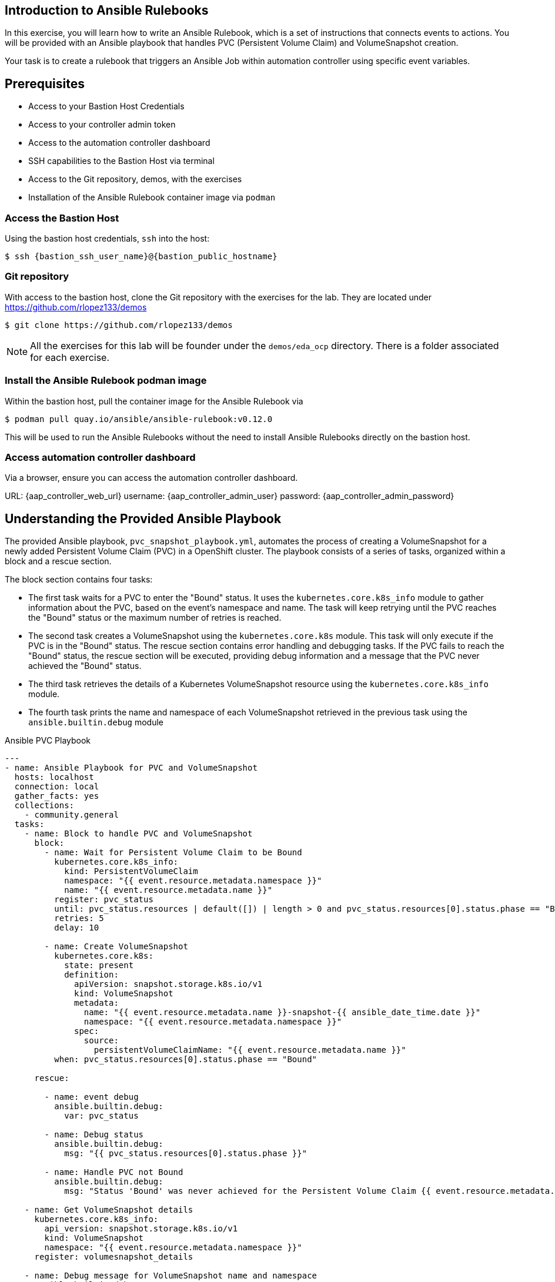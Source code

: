 == Introduction to Ansible Rulebooks

In this exercise, you will learn how to write an Ansible Rulebook, which is a
set of instructions that connects events to actions. You will be provided
with an Ansible playbook that handles PVC (Persistent Volume Claim) and
VolumeSnapshot creation. 

Your task is to create a rulebook that triggers an Ansible Job within automation
controller using specific event variables.

== Prerequisites 

* Access to your Bastion Host Credentials
* Access to your controller admin token
* Access to the automation controller dashboard
* SSH capabilities to the Bastion Host via terminal
* Access to the Git repository, demos, with the exercises
* Installation of the Ansible Rulebook container image via `podman`

=== Access the Bastion Host

Using the bastion host credentials, `ssh` into the host:

[source,subs="attributes"]
----
$ ssh {bastion_ssh_user_name}@{bastion_public_hostname}
----

=== Git repository

With access to the bastion host, clone the Git repository with the exercises
for the lab. They are located under https://github.com/rlopez133/demos

----
$ git clone https://github.com/rlopez133/demos
----

[NOTE]
====
All the exercises for this lab will be founder under the `demos/eda_ocp`
directory. There is a folder associated for each exercise.
====

=== Install the Ansible Rulebook podman image

Within the bastion host, pull the container image for the Ansible Rulebook via

----
$ podman pull quay.io/ansible/ansible-rulebook:v0.12.0
----

This will be used to run the Ansible Rulebooks without the need to install
Ansible Rulebooks directly on the bastion host.

=== Access automation controller dashboard

Via a browser, ensure you can access the automation controller dashboard.

URL: {aap_controller_web_url}
username: {aap_controller_admin_user}
password: {aap_controller_admin_password}

== Understanding the Provided Ansible Playbook

The provided Ansible playbook, `pvc_snapshot_playbook.yml`, automates the
process of creating a VolumeSnapshot for a newly added Persistent Volume Claim
(PVC) in a OpenShift cluster. The playbook consists of a series of tasks,
organized within a block and a rescue section.

The block section contains four tasks:

* The first task waits for a PVC to enter the "Bound" status. It uses the `kubernetes.core.k8s_info` module to gather information about the PVC, based on the event's namespace and name. The task will keep retrying until the PVC reaches the "Bound" status or the maximum number of retries is reached.  

* The second task creates a VolumeSnapshot using the `kubernetes.core.k8s` module. This task will only execute if the PVC is in the "Bound" status.  The rescue section contains error handling and debugging tasks. If the PVC fails to reach the "Bound" status, the rescue section will be executed, providing debug information and a message that the PVC never achieved the "Bound" status.

* The third task retrieves the details of a Kubernetes VolumeSnapshot resource using the `kubernetes.core.k8s_info` module.

* The fourth task prints the name and namespace of each VolumeSnapshot retrieved in the previous task using the `ansible.builtin.debug` module 


.Ansible PVC Playbook
----
---
- name: Ansible Playbook for PVC and VolumeSnapshot
  hosts: localhost
  connection: local
  gather_facts: yes
  collections:
    - community.general
  tasks:
    - name: Block to handle PVC and VolumeSnapshot
      block:
        - name: Wait for Persistent Volume Claim to be Bound
          kubernetes.core.k8s_info:
            kind: PersistentVolumeClaim
            namespace: "{{ event.resource.metadata.namespace }}"
            name: "{{ event.resource.metadata.name }}"
          register: pvc_status
          until: pvc_status.resources | default([]) | length > 0 and pvc_status.resources[0].status.phase == "Bound"
          retries: 5
          delay: 10

        - name: Create VolumeSnapshot
          kubernetes.core.k8s:
            state: present
            definition:
              apiVersion: snapshot.storage.k8s.io/v1
              kind: VolumeSnapshot
              metadata:
                name: "{{ event.resource.metadata.name }}-snapshot-{{ ansible_date_time.date }}"
                namespace: "{{ event.resource.metadata.namespace }}"
              spec:
                source:
                  persistentVolumeClaimName: "{{ event.resource.metadata.name }}"
          when: pvc_status.resources[0].status.phase == "Bound"

      rescue:

        - name: event debug
          ansible.builtin.debug:
            var: pvc_status

        - name: Debug status
          ansible.builtin.debug:
            msg: "{{ pvc_status.resources[0].status.phase }}"

        - name: Handle PVC not Bound
          ansible.builtin.debug:
            msg: "Status 'Bound' was never achieved for the Persistent Volume Claim {{ event.resource.metadata.name }}"

    - name: Get VolumeSnapshot details
      kubernetes.core.k8s_info:
        api_version: snapshot.storage.k8s.io/v1
        kind: VolumeSnapshot
        namespace: "{{ event.resource.metadata.namespace }}"
      register: volumesnapshot_details

    - name: Debug message for VolumeSnapshot name and namespace
      ansible.builtin.debug:
        msg: "Name: {{ item.name }}, Namespace: {{ item.namespace }}"
      loop: "{{ volumesnapshot_details | community.general.json_query('resources[*].metadata') }}"
      loop_control:
        label: "Name: {{ item.name }}, Namespace: {{ item.namespace }}"
----

== Writing the Ansible Rulebook

In this section, you will be provided with an example rulebook. Your task is to
modify the example rulebook to run the Ansible Job Template
`EDA-OpenShift-Exercise1` when a `PersistentVolumeClaim` gets created.

.Example Rulebook
----
- name: Example Rulebook
  hosts: all
  sources:
    - my_event_source:
        api_version: v1
        kind: SomeResource
  rules:
    - name: Perform Action
      condition: event.type == "SOME_EVENT"
      action:
        run_job_template:
          name: Example-Job-Template
          organization: Default
          job_args:
          extra_vars:
            event: "{{ event }}"
----

Follow these steps to modify the example rulebook:

. Change the name of the rulebook from "Example Rulebook" to "Listen for newly added PVC resources and create a snapshot".
. Update the `sources` section to use the appropriate source and watch for the proper Kubernetes objects. Replace `my_event_source` with the appropriate event source (`sabre1041.eda.k8s`). Replace `SomeResource` with `PersistentVolumeClaim`.
+
[NOTE]
====
The event source _sabre1041.eda.k8s_ is a source module that enables the
consumption of changes originating from an OpenShift cluster which can then be
used to trigger automation to respond and act based on the received content and
configured rules.  
====
+
. Modify the rule named "Perform Action" to "Create Snapshot". Update the condition to create a snapshot when a Persistent Volume Claim is created via `event.type == "ADDED"`
. Change the name of the run_job_template from `Example-Job-Template` to `EDA-OpenShift-Exercise1`

=== Solution

.*Click to see solution*
[%collapsible]
====
[,yaml]
----
- name: Listen for newly added PVC resources and create a snapshot
  hosts: all
  sources:
    - sabre1041.eda.k8s:
        api_version: v1
        kind: PersistentVolumeClaim
  rules:
    - name: Create Snapshot
      condition: event.type == "ADDED"
      action:
        run_job_template:
          name: EDA-OpenShift-Exercise1
          organization: Default
          job_args:
            extra_vars:
              event: "{{ event }}"
----
====

==  Run the Ansible Rulebook

In order to run the Ansible Rulebook we will take advantage of the existing
quay.io Ansible Rulebook image that was pulled with in the prerequisites section
and make some slight modifications within the container.

. As the `lab-user` within your bastion host, change directory to the Git repository demos folder
+
----
$ cd /path/to/demos/eda_ocp/
----
+
. Capture the image ID of the Ansible Rulebook image
+
----
$ podman images
REPOSITORY                        TAG         IMAGE ID      CREATED      SIZE
quay.io/ansible/ansible-rulebook  v0.12.0     ddab79939a21  13 days ago  1.68 GB
----
+
. Start the ansible-rulebook container and access it. 
+
----
$ podman run -it --rm -v "$(pwd):/mnt:Z" --workdir /mnt --user 0 ddab79939a21 /bin/bash
----
+
. Within the ansible-rulebook container, run the `setup.sh`
+
----
(app-root) (app-root) ./setup.sh
----
+
[NOTE]
====
This installs pip packages `kubernetes`, `requests` and installs the
`sabre1041.eda` collection required for our Ansible Rulebook and Ansible
Playbook. It also installs the `oc` binary required to interactive with our
OpenShift cluster. 
====
+
. Login to your OpenShift cluster via
+
[source,subs="attributes"]
----
$ oc login --token={openshift_token} --server={openshift_api_url}
----
+
. Change to the `exercise_1` directory
+
----
$ cd /mnt/exercise_1
----
. Run the Ansible Rulebook
+
----
$ ansible-rulebook -i inventory --rulebook pvc_snapshot_rulebook.yml --verbose --controller-url {aap_controller_web_url} --controller-token {aap_controller_admin_token}

(app-root) (app-root) oc project default
Now using project "default" on server "https://api.cluster-8pqpx.8pqpx.sandbox2254.opentlc.com:6443".
(app-root) (app-root) ansible-rulebook -i inventory --rulebook pvc_snapshot_rulebook.yml --verbose
2023-04-25 16:13:19,351 - ansible_rulebook.app - INFO - Starting sources
2023-04-25 16:13:19,351 - ansible_rulebook.app - INFO - Starting rules
2023-04-25 16:13:19,351 - ansible_rulebook.engine - INFO - run_ruleset
2023-04-25 16:13:19,352 - drools.ruleset - INFO - Using jar: /opt/app-root/lib/python3.9/site-packages/drools/jars/drools-ansible-rulebook-integration-runtime-1.0.0-SNAPSHOT.jar
2023-04-25 16:13:20,269 - ansible_rulebook.engine - INFO - ruleset define: {"name": "Listen for newly added PVC resources and create a snapshot", "hosts": ["all"], "sources": [{"EventSource": {"name": "sabre1041.eda.k8s", "source_name": "sabre1041.eda.k8s", "source_args": {"api_version": "v1", "kind": "PersistentVolumeClaim"}, "source_filters": []}}], "rules": [{"Rule": {"name": "Create Snapshot", "condition": {"AllCondition": [{"EqualsExpression": {"lhs": {"Event": "type"}, "rhs": {"String": "ADDED"}}}]}, "actions": [{"Action": {"action": "run_playbook", "action_args": {"name": "pvc_snapshot_playbook.yml", "extra_vars": {"event": "{{ event }}"}}}}], "enabled": true}}]}
2023-04-25 16:13:20,291 - ansible_rulebook.engine - INFO - load source
2023-04-25 16:13:21,295 - ansible_rulebook.engine - INFO - load source filters
2023-04-25 16:13:21,295 - ansible_rulebook.engine - INFO - loading eda.builtin.insert_meta_info
2023-04-25 16:13:21,996 - ansible_rulebook.engine - INFO - Calling main in sabre1041.eda.k8s
2023-04-25 16:13:21,996 - root - INFO - Running k8s eda source
----

== Create the RocketChat App

With our Ansible Rulebook watching for an event, we will now create an
application that will trigger the Ansible Rulebook once a Persistent Volume
Claim is created.

. Open a new terminal window and ssh into the bastion host.
+
[source,subs="attributes"]
----
$ ssh {bastion_ssh_user_name}@{bastion_public_hostname}
----
+
. Login using your token within this new terminal window.
+
[source,subs="attributes"]
----
$ oc login --token={openshift_token} --server={openshift_api_url}
----
+
. Within the Git repository, access the /path/to/demos/eda_ocp/exercise_1 directory.
+
----
$ cd /path/to/demos/eda_ocp/exercise_1
----
+
. Create a namespace to host the RocketChat app
+
----
$ oc project rocketchat
----
+
. Install the RocketChat App via the `app.yml` file
+
----
$ oc create -f app.yml
----
+
. Once the PVC is bound to the application, this will trigger the Ansible Rulebook to run the Ansible Job `EDA-OpenShift-Exercise1` that will create a snapshot of the PVC.
+
. Looking at the terminal with the Ansible Rulebook container running you will see output similar to:
+
----
...
2023-04-26 19:05:21,598 - ansible_rulebook.builtin - INFO - running job template: EDA-OpenShift-Exercise1, organization: Default
2023-04-26 19:05:21,598 - ansible_rulebook.builtin - INFO - ruleset: Listen for newly added PVC resources and create a snapshot, rule Create Snapshot
----
+
. Once you see the Ansible Playbook has completed, verify the snapshot has been created. 
+
----
$ oc get volumesnapshot -n rocketchata

NAME                             READYTOUSE   SOURCEPVC               SOURCESNAPSHOTCONTENT   RESTORESIZE   SNAPSHOTCLASS   SNAPSHOTCONTENT                                    CREATIONTIME   AGE
rocketchat-data-claim-snapshot-2023-04-26   true         rocketchat-data-claim                           10Gi          csi-aws-vsc     snapcontent-9db8e7f3-0d30-4777-8355-465b76d74de5   3h17m          3h17m
----
+
. Congratulations! You now have completed Exercise 1 of creating a PVC Snapshot upon application creation. 

== Expanding on this exercise

What else could you do with this Ansible Rulebook? 

One idea could be to add a scheduler to the PVC creation process where the
Ansible Playbook runs daily, weekly, monthly based on your compliance
requirements for your snapshots.


== Cleanup RocketChat App

As we will be using the RocketChat App for the next exercise, lets remove it as
we will be using it to trigger our next event relating SSL management.

To remove:

----
$ cd /path/to/eda_ocp/exercise_1

$ oc delete -f app.yml
----
